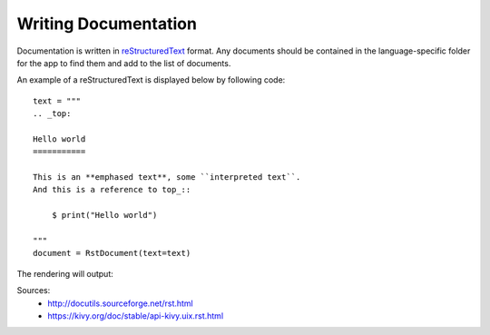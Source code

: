 Writing Documentation
=====================

Documentation is written in reStructuredText_ format. Any documents should be contained in
the language-specific folder for the app to find them and add to the list of documents.

An example of a reStructuredText is displayed below by following code:
::

    text = """
    .. _top:

    Hello world
    ===========

    This is an **emphased text**, some ``interpreted text``.
    And this is a reference to top_::

        $ print("Hello world")

    """
    document = RstDocument(text=text)

The rendering will output:

.. image:: https://kivy.org/doc/stable/_images/rstdocument.png
    :height: 100
    :width: 200
    :scale: 50
    :alt: A rendering example (if you see this message, you have no internet connection or the link is broken)

Sources:
    - http://docutils.sourceforge.net/rst.html
    - https://kivy.org/doc/stable/api-kivy.uix.rst.html

.. _reStructuredText: http://docutils.sourceforge.net/rst.html